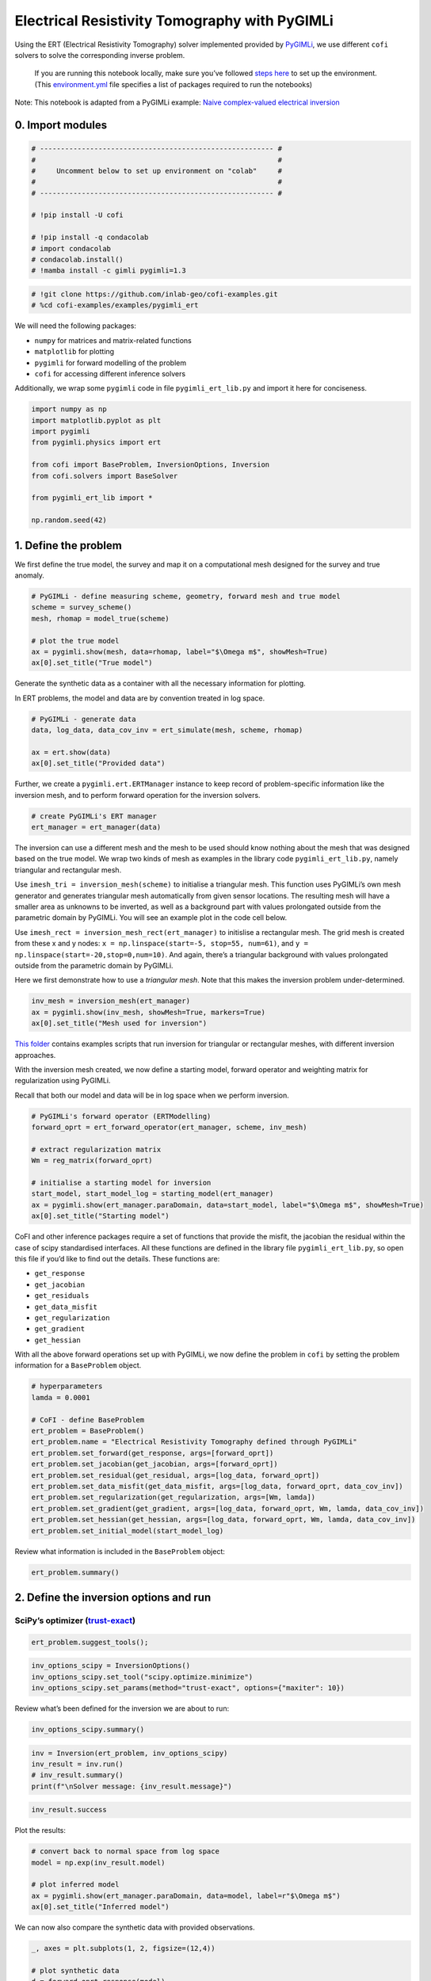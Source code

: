 
.. DO NOT EDIT.
.. THIS FILE WAS AUTOMATICALLY GENERATED BY SPHINX-GALLERY.
.. TO MAKE CHANGES, EDIT THE SOURCE PYTHON FILE:
.. "examples/generated/pygimli_ert.py"
.. LINE NUMBERS ARE GIVEN BELOW.

.. only:: html

    .. note::
        :class: sphx-glr-download-link-note

        Click :ref:`here <sphx_glr_download_examples_generated_pygimli_ert.py>`
        to download the full example code

.. rst-class:: sphx-glr-example-title

.. _sphx_glr_examples_generated_pygimli_ert.py:


Electrical Resistivity Tomography with PyGIMLi
==============================================

.. GENERATED FROM PYTHON SOURCE LINES 9-13

Using the ERT (Electrical Resistivity Tomography) solver implemented
provided by `PyGIMLi <https://www.pygimli.org/>`__, we use different
``cofi`` solvers to solve the corresponding inverse problem.


.. GENERATED FROM PYTHON SOURCE LINES 16-19

.. raw:: html

	<badge><a href="https://colab.research.google.com/github/inlab-geo/cofi-examples/blob/main/examples/pygimli_ert/pygimli_ert.ipynb" target="_parent"><img src="https://colab.research.google.com/assets/colab-badge.svg" alt="Open In Colab"/></a></badge>

.. GENERATED FROM PYTHON SOURCE LINES 22-45

.. raw:: html

   <!-- Again, please don't touch the markdown cell above. We'll generate badge 
        automatically from the above cell. -->

.. raw:: html

   <!-- This cell describes things related to environment setup, so please add more text 
        if something special (not listed below) is needed to run this notebook -->

..

   If you are running this notebook locally, make sure you’ve followed
   `steps
   here <https://github.com/inlab-geo/cofi-examples#run-the-examples-with-cofi-locally>`__
   to set up the environment. (This
   `environment.yml <https://github.com/inlab-geo/cofi-examples/blob/main/envs/environment.yml>`__
   file specifies a list of packages required to run the notebooks)

Note: This notebook is adapted from a PyGIMLi example: `Naive
complex-valued electrical
inversion <https://www.pygimli.org/_examples_auto/3_dc_and_ip/plot_07_simple_complex_inversion.html#sphx-glr-examples-auto-3-dc-and-ip-plot-07-simple-complex-inversion-py>`__


.. GENERATED FROM PYTHON SOURCE LINES 48-51

0. Import modules
-----------------


.. GENERATED FROM PYTHON SOURCE LINES 51-65

.. code-block:: default


    # -------------------------------------------------------- #
    #                                                          #
    #     Uncomment below to set up environment on "colab"     #
    #                                                          #
    # -------------------------------------------------------- #

    # !pip install -U cofi

    # !pip install -q condacolab
    # import condacolab
    # condacolab.install()
    # !mamba install -c gimli pygimli=1.3








.. GENERATED FROM PYTHON SOURCE LINES 67-71

.. code-block:: default


    # !git clone https://github.com/inlab-geo/cofi-examples.git
    # %cd cofi-examples/examples/pygimli_ert








.. GENERATED FROM PYTHON SOURCE LINES 76-86

We will need the following packages:

-  ``numpy`` for matrices and matrix-related functions
-  ``matplotlib`` for plotting
-  ``pygimli`` for forward modelling of the problem
-  ``cofi`` for accessing different inference solvers

Additionally, we wrap some ``pygimli`` code in file
``pygimli_ert_lib.py`` and import it here for conciseness.


.. GENERATED FROM PYTHON SOURCE LINES 86-99

.. code-block:: default


    import numpy as np
    import matplotlib.pyplot as plt
    import pygimli
    from pygimli.physics import ert

    from cofi import BaseProblem, InversionOptions, Inversion
    from cofi.solvers import BaseSolver

    from pygimli_ert_lib import *

    np.random.seed(42)








.. GENERATED FROM PYTHON SOURCE LINES 104-107

1. Define the problem
---------------------


.. GENERATED FROM PYTHON SOURCE LINES 110-113

We first define the true model, the survey and map it on a computational
mesh designed for the survey and true anomaly.


.. GENERATED FROM PYTHON SOURCE LINES 113-122

.. code-block:: default


    # PyGIMLi - define measuring scheme, geometry, forward mesh and true model
    scheme = survey_scheme()
    mesh, rhomap = model_true(scheme)

    # plot the true model
    ax = pygimli.show(mesh, data=rhomap, label="$\Omega m$", showMesh=True)
    ax[0].set_title("True model")




.. image-sg:: /examples/generated/images/sphx_glr_pygimli_ert_001.png
   :alt: True model
   :srcset: /examples/generated/images/sphx_glr_pygimli_ert_001.png
   :class: sphx-glr-single-img


.. rst-class:: sphx-glr-script-out

 .. code-block:: none


    Text(0.5, 1.0, 'True model')



.. GENERATED FROM PYTHON SOURCE LINES 127-133

Generate the synthetic data as a container with all the necessary
information for plotting.

In ERT problems, the model and data are by convention treated in log
space.


.. GENERATED FROM PYTHON SOURCE LINES 133-140

.. code-block:: default


    # PyGIMLi - generate data
    data, log_data, data_cov_inv = ert_simulate(mesh, scheme, rhomap)

    ax = ert.show(data)
    ax[0].set_title("Provided data")




.. image-sg:: /examples/generated/images/sphx_glr_pygimli_ert_002.png
   :alt: Provided data
   :srcset: /examples/generated/images/sphx_glr_pygimli_ert_002.png
   :class: sphx-glr-single-img


.. rst-class:: sphx-glr-script-out

 .. code-block:: none

    relativeError set to a value > 0.5 .. assuming this is a percentage Error level dividing them by 100
    Data error estimate (min:max)  0.010009229451098493 : 0.22552739004919173

    Text(0.5, 1.0, 'Provided data')



.. GENERATED FROM PYTHON SOURCE LINES 145-149

Further, we create a ``pygimli.ert.ERTManager`` instance to keep record
of problem-specific information like the inversion mesh, and to perform
forward operation for the inversion solvers.


.. GENERATED FROM PYTHON SOURCE LINES 149-153

.. code-block:: default


    # create PyGIMLi's ERT manager
    ert_manager = ert_manager(data)








.. GENERATED FROM PYTHON SOURCE LINES 158-180

The inversion can use a different mesh and the mesh to be used should
know nothing about the mesh that was designed based on the true model.
We wrap two kinds of mesh as examples in the library code
``pygimli_ert_lib.py``, namely triangular and rectangular mesh.

Use ``imesh_tri = inversion_mesh(scheme)`` to initialise a triangular
mesh. This function uses PyGIMLi’s own mesh generator and generates
triangular mesh automatically from given sensor locations. The resulting
mesh will have a smaller area as unknowns to be inverted, as well as a
background part with values prolongated outside from the parametric
domain by PyGIMLi. You will see an example plot in the code cell below.

Use ``imesh_rect = inversion_mesh_rect(ert_manager)`` to initislise a
rectangular mesh. The grid mesh is created from these x and y nodes:
``x = np.linspace(start=-5, stop=55, num=61)``, and
``y = np.linspace(start=-20,stop=0,num=10)``. And again, there’s a
triangular background with values prolongated outside from the
parametric domain by PyGIMLi.

Here we first demonstrate how to use a *triangular mesh*. Note that this
makes the inversion problem under-determined.


.. GENERATED FROM PYTHON SOURCE LINES 180-185

.. code-block:: default


    inv_mesh = inversion_mesh(ert_manager)
    ax = pygimli.show(inv_mesh, showMesh=True, markers=True)
    ax[0].set_title("Mesh used for inversion")




.. image-sg:: /examples/generated/images/sphx_glr_pygimli_ert_003.png
   :alt: Mesh used for inversion
   :srcset: /examples/generated/images/sphx_glr_pygimli_ert_003.png
   :class: sphx-glr-single-img


.. rst-class:: sphx-glr-script-out

 .. code-block:: none


    Text(0.5, 1.0, 'Mesh used for inversion')



.. GENERATED FROM PYTHON SOURCE LINES 190-195

`This
folder <https://github.com/inlab-geo/cofi-examples/tree/main/examples/pygimli_ert>`__
contains examples scripts that run inversion for triangular or
rectangular meshes, with different inversion approaches.


.. GENERATED FROM PYTHON SOURCE LINES 198-204

With the inversion mesh created, we now define a starting model, forward
operator and weighting matrix for regularization using PyGIMLi.

Recall that both our model and data will be in log space when we perform
inversion.


.. GENERATED FROM PYTHON SOURCE LINES 204-216

.. code-block:: default


    # PyGIMLi's forward operator (ERTModelling)
    forward_oprt = ert_forward_operator(ert_manager, scheme, inv_mesh)

    # extract regularization matrix
    Wm = reg_matrix(forward_oprt)

    # initialise a starting model for inversion
    start_model, start_model_log = starting_model(ert_manager)
    ax = pygimli.show(ert_manager.paraDomain, data=start_model, label="$\Omega m$", showMesh=True)
    ax[0].set_title("Starting model")




.. image-sg:: /examples/generated/images/sphx_glr_pygimli_ert_004.png
   :alt: Starting model
   :srcset: /examples/generated/images/sphx_glr_pygimli_ert_004.png
   :class: sphx-glr-single-img


.. rst-class:: sphx-glr-script-out

 .. code-block:: none


    Text(0.5, 1.0, 'Starting model')



.. GENERATED FROM PYTHON SOURCE LINES 221-235

CoFI and other inference packages require a set of functions that
provide the misfit, the jacobian the residual within the case of scipy
standardised interfaces. All these functions are defined in the library
file ``pygimli_ert_lib.py``, so open this file if you’d like to find out
the details. These functions are:

-  ``get_response``
-  ``get_jacobian``
-  ``get_residuals``
-  ``get_data_misfit``
-  ``get_regularization``
-  ``get_gradient``
-  ``get_hessian``


.. GENERATED FROM PYTHON SOURCE LINES 238-242

With all the above forward operations set up with PyGIMLi, we now define
the problem in ``cofi`` by setting the problem information for a
``BaseProblem`` object.


.. GENERATED FROM PYTHON SOURCE LINES 242-258

.. code-block:: default


    # hyperparameters
    lamda = 0.0001

    # CoFI - define BaseProblem
    ert_problem = BaseProblem()
    ert_problem.name = "Electrical Resistivity Tomography defined through PyGIMLi"
    ert_problem.set_forward(get_response, args=[forward_oprt])
    ert_problem.set_jacobian(get_jacobian, args=[forward_oprt])
    ert_problem.set_residual(get_residual, args=[log_data, forward_oprt])
    ert_problem.set_data_misfit(get_data_misfit, args=[log_data, forward_oprt, data_cov_inv])
    ert_problem.set_regularization(get_regularization, args=[Wm, lamda])
    ert_problem.set_gradient(get_gradient, args=[log_data, forward_oprt, Wm, lamda, data_cov_inv])
    ert_problem.set_hessian(get_hessian, args=[log_data, forward_oprt, Wm, lamda, data_cov_inv])
    ert_problem.set_initial_model(start_model_log)








.. GENERATED FROM PYTHON SOURCE LINES 263-265

Review what information is included in the ``BaseProblem`` object:


.. GENERATED FROM PYTHON SOURCE LINES 265-268

.. code-block:: default


    ert_problem.summary()





.. rst-class:: sphx-glr-script-out

 .. code-block:: none

    ========================================================================================
    Summary for inversion problem: Electrical Resistivity Tomography defined through PyGIMLi
    ========================================================================================
    Model shape: (831,)
    ----------------------------------------------------------------------------------------
    List of functions/properties set by you:
    ['gradient', 'hessian', 'residual', 'jacobian', 'data_misfit', 'regularization', 'regularization_factor', 'forward', 'initial_model', 'model_shape']
    ----------------------------------------------------------------------------------------
    List of functions/properties created based on what you have provided:
    ['objective', 'hessian_times_vector', 'jacobian_times_vector']
    ----------------------------------------------------------------------------------------
    List of functions/properties that can be further set for the problem:
    ( not all of these may be relevant to your inversion workflow )
    ['objective', 'log_posterior', 'log_posterior_with_blobs', 'log_likelihood', 'log_prior', 'hessian_times_vector', 'jacobian_times_vector', 'regularization_matrix', 'data', 'data_covariance', 'data_covariance_inv', 'walkers_starting_pos', 'blobs_dtype', 'bounds', 'constraints']




.. GENERATED FROM PYTHON SOURCE LINES 273-279

2. Define the inversion options and run
---------------------------------------

SciPy’s optimizer (`trust-exact <https://docs.scipy.org/doc/scipy/reference/optimize.minimize-trustexact.html#optimize-minimize-trustexact>`__)
~~~~~~~~~~~~~~~~~~~~~~~~~~~~~~~~~~~~~~~~~~~~~~~~~~~~~~~~~~~~~~~~~~~~~~~~~~~~~~~~~~~~~~~~~~~~~~~~~~~~~~~~~~~~~~~~~~~~~~~~~~~~~~~~~~~~~~~~~~~~~~~


.. GENERATED FROM PYTHON SOURCE LINES 279-282

.. code-block:: default


    ert_problem.suggest_tools();





.. rst-class:: sphx-glr-script-out

 .. code-block:: none

    Based on what you've provided so far, here are possible solvers:
    {
        "optimization": [
            "scipy.optimize.minimize",
            "scipy.optimize.least_squares",
            "torch.optim"
        ],
        "matrix solvers": [
            "cofi.simple_newton"
        ],
        "sampling": []
    }

    {'optimization': ['scipy.optimize.minimize', 'scipy.optimize.least_squares', 'torch.optim'], 'matrix solvers': ['cofi.simple_newton'], 'sampling': []}



.. GENERATED FROM PYTHON SOURCE LINES 284-289

.. code-block:: default


    inv_options_scipy = InversionOptions()
    inv_options_scipy.set_tool("scipy.optimize.minimize")
    inv_options_scipy.set_params(method="trust-exact", options={"maxiter": 10})








.. GENERATED FROM PYTHON SOURCE LINES 294-296

Review what’s been defined for the inversion we are about to run:


.. GENERATED FROM PYTHON SOURCE LINES 296-299

.. code-block:: default


    inv_options_scipy.summary()





.. rst-class:: sphx-glr-script-out

 .. code-block:: none

    =============================
    Summary for inversion options
    =============================
    Solving method: None set
    Use `suggest_solving_methods()` to check available solving methods.
    -----------------------------
    Backend tool: `scipy.optimize.minimize` - SciPy's optimizers that minimizes a scalar function with respect to one or more variables, check SciPy's documentation page for a list of methods
    References: ['https://docs.scipy.org/doc/scipy/reference/generated/scipy.optimize.minimize.html']
    Use `suggest_tools()` to check available backend tools.
    -----------------------------
    Solver-specific parameters: 
    method = trust-exact
    options = {'maxiter': 10}
    Use `suggest_solver_params()` to check required/optional solver-specific parameters.




.. GENERATED FROM PYTHON SOURCE LINES 301-307

.. code-block:: default


    inv = Inversion(ert_problem, inv_options_scipy)
    inv_result = inv.run()
    # inv_result.summary()
    print(f"\nSolver message: {inv_result.message}")





.. rst-class:: sphx-glr-script-out

 .. code-block:: none

    /home/jiawen/opt/mambaforge/envs/cofi_dev/lib/python3.10/site-packages/scipy/optimize/_minimize.py:561: RuntimeWarning: Method trust-exact does not use Hessian-vector product information (hessp).
      warn('Method %s does not use Hessian-vector product '

    Solver message: Maximum number of iterations has been exceeded.




.. GENERATED FROM PYTHON SOURCE LINES 309-312

.. code-block:: default


    inv_result.success





.. rst-class:: sphx-glr-script-out

 .. code-block:: none


    False



.. GENERATED FROM PYTHON SOURCE LINES 317-319

Plot the results:


.. GENERATED FROM PYTHON SOURCE LINES 319-327

.. code-block:: default


    # convert back to normal space from log space
    model = np.exp(inv_result.model)

    # plot inferred model
    ax = pygimli.show(ert_manager.paraDomain, data=model, label=r"$\Omega m$")
    ax[0].set_title("Inferred model")




.. image-sg:: /examples/generated/images/sphx_glr_pygimli_ert_005.png
   :alt: Inferred model
   :srcset: /examples/generated/images/sphx_glr_pygimli_ert_005.png
   :class: sphx-glr-single-img


.. rst-class:: sphx-glr-script-out

 .. code-block:: none


    Text(0.5, 1.0, 'Inferred model')



.. GENERATED FROM PYTHON SOURCE LINES 332-334

We can now also compare the synthetic data with provided observations.


.. GENERATED FROM PYTHON SOURCE LINES 334-346

.. code-block:: default


    _, axes = plt.subplots(1, 2, figsize=(12,4))

    # plot synthetic data
    d = forward_oprt.response(model)
    ert.showERTData(scheme, vals=d, cMin=np.min(data["rhoa"]), cMax=np.max(data["rhoa"]), ax=axes[0])
    axes[0].set_title("Synthetic data from inferred model")

    # plot given data
    ert.show(data, ax=axes[1])
    axes[1].set_title("Provided data")




.. image-sg:: /examples/generated/images/sphx_glr_pygimli_ert_006.png
   :alt: Synthetic data from inferred model, Provided data
   :srcset: /examples/generated/images/sphx_glr_pygimli_ert_006.png
   :class: sphx-glr-single-img


.. rst-class:: sphx-glr-script-out

 .. code-block:: none


    Text(0.5, 1.0, 'Provided data')



.. GENERATED FROM PYTHON SOURCE LINES 351-362

3. What’s next?
---------------

Now that we’ve seen the PyGIMLi ERT problem solved by two different
inversion approaches through CoFI, it would be nice to see more
inversion solvers (even a sampler!) and a similar problem defined with a
rectangular mesh. If you’d like to see some self-contained examples,
head to `this GitHub
folder <https://github.com/inlab-geo/cofi-examples/tree/main/examples/pygimli_ert>`__
to explore more.


.. GENERATED FROM PYTHON SOURCE LINES 365-375

.. raw:: html

   <!-- ### 2.3 Bayesian sampling with emcee (exploration)

   CoFI needs more assumptions about the problem for a sampler to work - these are
   the log of posterior distribution density and walkers' starting positions.

   For the log posterior, we define here by specifying `log_prior` and `log_likelihood`.
   And CoFI will combine them to get the `log_posterior`. -->


.. GENERATED FROM PYTHON SOURCE LINES 378-383

--------------

Watermark
---------


.. GENERATED FROM PYTHON SOURCE LINES 383-389

.. code-block:: default


    watermark_list = ["cofi", "numpy", "scipy", "pygimli", "matplotlib"]
    for pkg in watermark_list:
        pkg_var = __import__(pkg)
        print(pkg, getattr(pkg_var, "__version__"))





.. rst-class:: sphx-glr-script-out

 .. code-block:: none

    cofi 0.1.2.dev22
    numpy 1.21.6
    scipy 1.9.1
    pygimli 1.2.6
    matplotlib 3.5.3





.. rst-class:: sphx-glr-timing

   **Total running time of the script:** ( 0 minutes  17.228 seconds)


.. _sphx_glr_download_examples_generated_pygimli_ert.py:

.. only:: html

  .. container:: sphx-glr-footer sphx-glr-footer-example


    .. container:: sphx-glr-download sphx-glr-download-python

      :download:`Download Python source code: pygimli_ert.py <pygimli_ert.py>`

    .. container:: sphx-glr-download sphx-glr-download-jupyter

      :download:`Download Jupyter notebook: pygimli_ert.ipynb <pygimli_ert.ipynb>`


.. only:: html

 .. rst-class:: sphx-glr-signature

    `Gallery generated by Sphinx-Gallery <https://sphinx-gallery.github.io>`_
